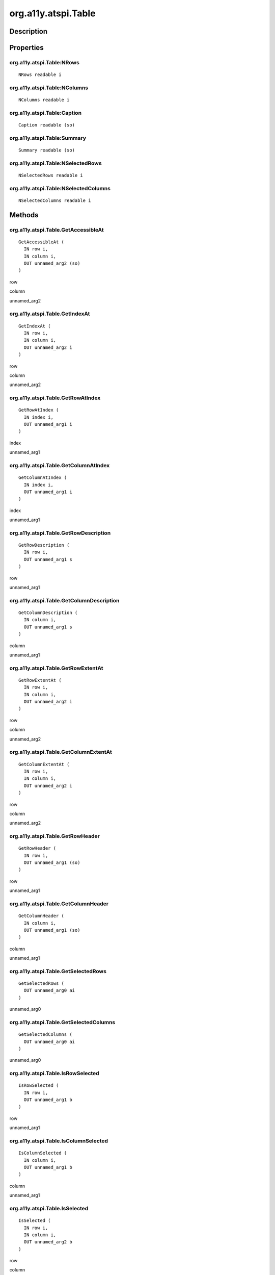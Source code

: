 .. _org.a11y.atspi.Table:

====================
org.a11y.atspi.Table
====================

-----------
Description
-----------

.. _org.a11y.atspi.Table Description:





.. _org.a11y.atspi.Table Properties:

----------
Properties
----------

.. _org.a11y.atspi.Table:NRows:

org.a11y.atspi.Table:NRows
^^^^^^^^^^^^^^^^^^^^^^^^^^

::

    NRows readable i





.. _org.a11y.atspi.Table:NColumns:

org.a11y.atspi.Table:NColumns
^^^^^^^^^^^^^^^^^^^^^^^^^^^^^

::

    NColumns readable i





.. _org.a11y.atspi.Table:Caption:

org.a11y.atspi.Table:Caption
^^^^^^^^^^^^^^^^^^^^^^^^^^^^

::

    Caption readable (so)





.. _org.a11y.atspi.Table:Summary:

org.a11y.atspi.Table:Summary
^^^^^^^^^^^^^^^^^^^^^^^^^^^^

::

    Summary readable (so)





.. _org.a11y.atspi.Table:NSelectedRows:

org.a11y.atspi.Table:NSelectedRows
^^^^^^^^^^^^^^^^^^^^^^^^^^^^^^^^^^

::

    NSelectedRows readable i





.. _org.a11y.atspi.Table:NSelectedColumns:

org.a11y.atspi.Table:NSelectedColumns
^^^^^^^^^^^^^^^^^^^^^^^^^^^^^^^^^^^^^

::

    NSelectedColumns readable i




.. _org.a11y.atspi.Table Methods:

-------
Methods
-------

.. _org.a11y.atspi.Table.GetAccessibleAt:

org.a11y.atspi.Table.GetAccessibleAt
^^^^^^^^^^^^^^^^^^^^^^^^^^^^^^^^^^^^

::

    GetAccessibleAt (
      IN row i,
      IN column i,
      OUT unnamed_arg2 (so)
    )





row
  

column
  

unnamed_arg2
  



.. _org.a11y.atspi.Table.GetIndexAt:

org.a11y.atspi.Table.GetIndexAt
^^^^^^^^^^^^^^^^^^^^^^^^^^^^^^^

::

    GetIndexAt (
      IN row i,
      IN column i,
      OUT unnamed_arg2 i
    )





row
  

column
  

unnamed_arg2
  



.. _org.a11y.atspi.Table.GetRowAtIndex:

org.a11y.atspi.Table.GetRowAtIndex
^^^^^^^^^^^^^^^^^^^^^^^^^^^^^^^^^^

::

    GetRowAtIndex (
      IN index i,
      OUT unnamed_arg1 i
    )





index
  

unnamed_arg1
  



.. _org.a11y.atspi.Table.GetColumnAtIndex:

org.a11y.atspi.Table.GetColumnAtIndex
^^^^^^^^^^^^^^^^^^^^^^^^^^^^^^^^^^^^^

::

    GetColumnAtIndex (
      IN index i,
      OUT unnamed_arg1 i
    )





index
  

unnamed_arg1
  



.. _org.a11y.atspi.Table.GetRowDescription:

org.a11y.atspi.Table.GetRowDescription
^^^^^^^^^^^^^^^^^^^^^^^^^^^^^^^^^^^^^^

::

    GetRowDescription (
      IN row i,
      OUT unnamed_arg1 s
    )





row
  

unnamed_arg1
  



.. _org.a11y.atspi.Table.GetColumnDescription:

org.a11y.atspi.Table.GetColumnDescription
^^^^^^^^^^^^^^^^^^^^^^^^^^^^^^^^^^^^^^^^^

::

    GetColumnDescription (
      IN column i,
      OUT unnamed_arg1 s
    )





column
  

unnamed_arg1
  



.. _org.a11y.atspi.Table.GetRowExtentAt:

org.a11y.atspi.Table.GetRowExtentAt
^^^^^^^^^^^^^^^^^^^^^^^^^^^^^^^^^^^

::

    GetRowExtentAt (
      IN row i,
      IN column i,
      OUT unnamed_arg2 i
    )





row
  

column
  

unnamed_arg2
  



.. _org.a11y.atspi.Table.GetColumnExtentAt:

org.a11y.atspi.Table.GetColumnExtentAt
^^^^^^^^^^^^^^^^^^^^^^^^^^^^^^^^^^^^^^

::

    GetColumnExtentAt (
      IN row i,
      IN column i,
      OUT unnamed_arg2 i
    )





row
  

column
  

unnamed_arg2
  



.. _org.a11y.atspi.Table.GetRowHeader:

org.a11y.atspi.Table.GetRowHeader
^^^^^^^^^^^^^^^^^^^^^^^^^^^^^^^^^

::

    GetRowHeader (
      IN row i,
      OUT unnamed_arg1 (so)
    )





row
  

unnamed_arg1
  



.. _org.a11y.atspi.Table.GetColumnHeader:

org.a11y.atspi.Table.GetColumnHeader
^^^^^^^^^^^^^^^^^^^^^^^^^^^^^^^^^^^^

::

    GetColumnHeader (
      IN column i,
      OUT unnamed_arg1 (so)
    )





column
  

unnamed_arg1
  



.. _org.a11y.atspi.Table.GetSelectedRows:

org.a11y.atspi.Table.GetSelectedRows
^^^^^^^^^^^^^^^^^^^^^^^^^^^^^^^^^^^^

::

    GetSelectedRows (
      OUT unnamed_arg0 ai
    )





unnamed_arg0
  



.. _org.a11y.atspi.Table.GetSelectedColumns:

org.a11y.atspi.Table.GetSelectedColumns
^^^^^^^^^^^^^^^^^^^^^^^^^^^^^^^^^^^^^^^

::

    GetSelectedColumns (
      OUT unnamed_arg0 ai
    )





unnamed_arg0
  



.. _org.a11y.atspi.Table.IsRowSelected:

org.a11y.atspi.Table.IsRowSelected
^^^^^^^^^^^^^^^^^^^^^^^^^^^^^^^^^^

::

    IsRowSelected (
      IN row i,
      OUT unnamed_arg1 b
    )





row
  

unnamed_arg1
  



.. _org.a11y.atspi.Table.IsColumnSelected:

org.a11y.atspi.Table.IsColumnSelected
^^^^^^^^^^^^^^^^^^^^^^^^^^^^^^^^^^^^^

::

    IsColumnSelected (
      IN column i,
      OUT unnamed_arg1 b
    )





column
  

unnamed_arg1
  



.. _org.a11y.atspi.Table.IsSelected:

org.a11y.atspi.Table.IsSelected
^^^^^^^^^^^^^^^^^^^^^^^^^^^^^^^

::

    IsSelected (
      IN row i,
      IN column i,
      OUT unnamed_arg2 b
    )





row
  

column
  

unnamed_arg2
  



.. _org.a11y.atspi.Table.AddRowSelection:

org.a11y.atspi.Table.AddRowSelection
^^^^^^^^^^^^^^^^^^^^^^^^^^^^^^^^^^^^

::

    AddRowSelection (
      IN row i,
      OUT unnamed_arg1 b
    )





row
  

unnamed_arg1
  



.. _org.a11y.atspi.Table.AddColumnSelection:

org.a11y.atspi.Table.AddColumnSelection
^^^^^^^^^^^^^^^^^^^^^^^^^^^^^^^^^^^^^^^

::

    AddColumnSelection (
      IN column i,
      OUT unnamed_arg1 b
    )





column
  

unnamed_arg1
  



.. _org.a11y.atspi.Table.RemoveRowSelection:

org.a11y.atspi.Table.RemoveRowSelection
^^^^^^^^^^^^^^^^^^^^^^^^^^^^^^^^^^^^^^^

::

    RemoveRowSelection (
      IN row i,
      OUT unnamed_arg1 b
    )





row
  

unnamed_arg1
  



.. _org.a11y.atspi.Table.RemoveColumnSelection:

org.a11y.atspi.Table.RemoveColumnSelection
^^^^^^^^^^^^^^^^^^^^^^^^^^^^^^^^^^^^^^^^^^

::

    RemoveColumnSelection (
      IN column i,
      OUT unnamed_arg1 b
    )





column
  

unnamed_arg1
  



.. _org.a11y.atspi.Table.GetRowColumnExtentsAtIndex:

org.a11y.atspi.Table.GetRowColumnExtentsAtIndex
^^^^^^^^^^^^^^^^^^^^^^^^^^^^^^^^^^^^^^^^^^^^^^^

::

    GetRowColumnExtentsAtIndex (
      IN index i,
      OUT unnamed_arg1 b,
      OUT row i,
      OUT col i,
      OUT row_extents i,
      OUT col_extents i,
      OUT is_selected b
    )





index
  

unnamed_arg1
  

row
  

col
  

row_extents
  

col_extents
  

is_selected
  


